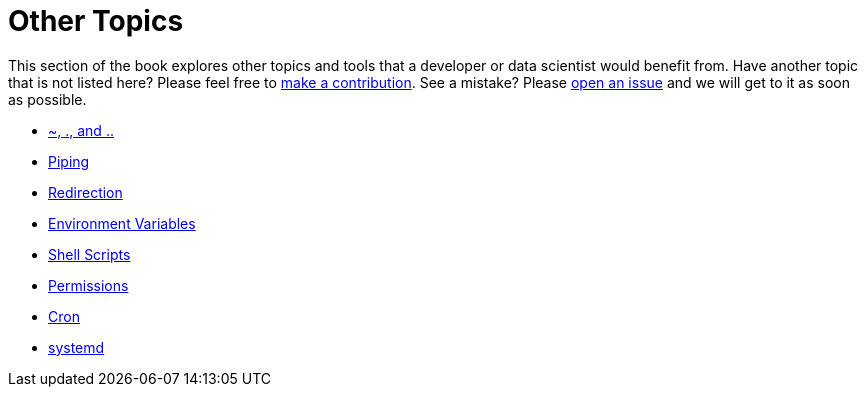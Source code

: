 = Other Topics

This section of the book explores other topics and tools that a developer or data scientist would benefit from. Have another topic that is not listed here? Please feel free to xref:ROOT:how-to-contribute.adoc[make a contribution]. See a mistake? Please https://github.com/TheDataMine/the-examples-book/issues[open an issue] and we will get to it as soon as possible. 

* xref:special-symbols.adoc[~, ., and ..]
* xref:piping.adoc[Piping]
* xref:redirection.adoc[Redirection]
* xref:environment-variables.adoc[Environment Variables]
* xref:shell-scripts.adoc[Shell Scripts]
* xref:permissions.adoc[Permissions]
* xref:cron.adoc[Cron]
* xref:systemd.adoc[systemd]